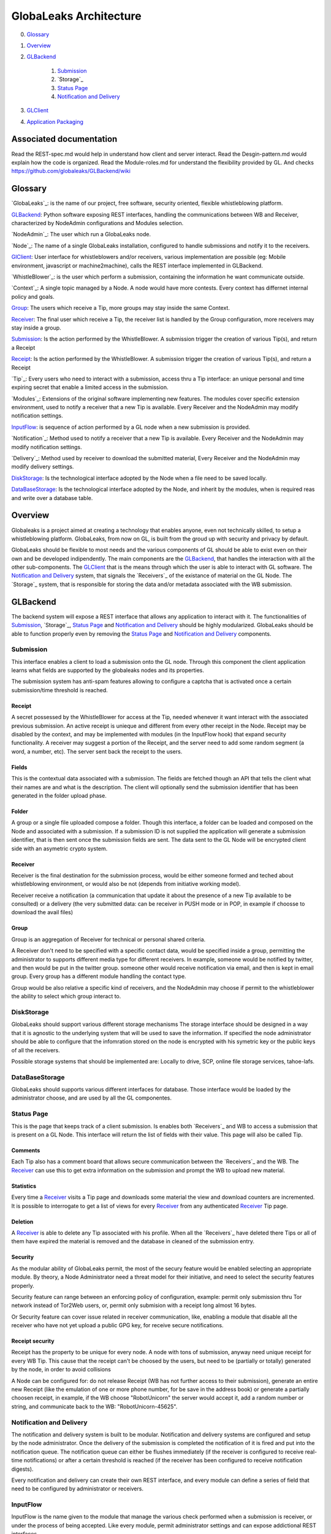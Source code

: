 =======================
GlobaLeaks Architecture
=======================

0. `Glossary`_
1. `Overview`_
2. `GLBackend`_

    1. `Submission`_
    2. `Storage`_
    3. `Status Page`_
    4. `Notification and Delivery`_

3. `GLClient`_
4. `Application Packaging`_

Associated documentation
========================

Read the REST-spec.md would help in understand how client and server interact.
Read the Desgin-pattern.md would explain how the code is organized.
Read the Module-roles.md for understand the flexibility provided by GL.
And checks https://github.com/globaleaks/GLBackend/wiki

Glossary
========

`GlobaLeaks`_: is the name of our project, free software, security oriented, flexible whistleblowing platform.

`GLBackend`_: Python software exposing REST interfaces, handling the communications between WB and Receiver, characterized by NodeAdmin configurations and Modules selection.

`NodeAdmin`_: The user which run a GlobaLeaks node.

`Node`_: The name of a single GlobaLeaks installation, configured to handle submissions and notify it to the receivers.

`GlClient`_: User interface for whistleblowers and/or receivers, various implementation are possible (eg: Mobile environment, javascript or machine2machine), calls the REST interface implemented in GLBackend.

`WhistleBlower`_: is the user which perform a submission, containing the information he want communicate outside.

`Context`_: A single topic managed by a Node. A node would have more contests. Every context has differnet internal policy and goals.

`Group`_: The users which receive a Tip, more groups may stay inside the same Context.

`Receiver`_: The final user which receive a Tip, the receiver list is handled by the Group configuration, more receivers may stay inside a group.

`Submission`_: Is the action performed by the WhistleBlower. A submission trigger the creation of various Tip(s), and return a Receipt

`Receipt`_: Is the action performed by the WhistleBlower. A submission trigger the creation of various Tip(s), and return a Receipt

`Tip`_: Every users who need to interact with a submission, access thru a Tip interface: an unique personal and time expiring secret that enable a limited access in the submission.

`Modules`_: Extensions of the original software implementing new features. The modules cover specific extension environment, used to notify a receiver that a new Tip is available. Every Receiver and the NodeAdmin may modify notification settings.

`InputFlow`_: is sequence of action performed by a GL node when a new submission is provided.

`Notification`_: Method used to notify a receiver that a new Tip is available. Every Receiver and the NodeAdmin may modify notification settings.

`Delivery`_: Method used by receiver to download the submitted material, Every Receiver and the NodeAdmin may modify delivery settings.

`DiskStorage`_: Is the technological interface adopted by the Node when a file need to be saved locally.

`DataBaseStorage`_: Is the technological interface adopted by the Node, and inherit by the modules, when is required reas and write over a database table.

Overview
========

Globaleaks is a project aimed at creating a technology that
enables anyone, even not technically skilled, to setup a
whistleblowing platform. GlobaLeaks, from now on GL, is built
from the groud up with security and privacy by default.

GlobaLeaks should be flexible to most needs and the various
components of GL should be able to exist even on their own
and be developed indipendently.
The main components are the `GLBackend`_, that handles
the interaction with all the other sub-components. The `GLClient`_
that is the means through which the user is able to
interact with GL software. The `Notification and Delivery`_ system,
that signals the `Receivers`_ of the existance of material on the GL
Node. The `Storage`_ system, that is responsible for
storing the data and/or metadata associated with the WB submission.

GLBackend
=========

The backend system will expose a REST interface that allows any
application to interact with it.
The functionalities of `Submission`_, `Storage`_, `Status Page`_
and `Notification and Delivery`_ should be highly modularized.
GlobaLeaks should be able to function properly even by removing
the `Status Page`_ and `Notification and Delivery`_ components.

Submission
----------

This interface enables a client to load a submission onto the
GL node. Through this component the client application learns
what fields are supported by the globaleaks nodes and its
properties.

The submission system has anti-spam features allowing to configure a captcha
that is activated once a certain submission/time threshold is reached.

Receipt
```````

A secret possessed by the WhistleBlower for access at the Tip, needed 
whenever it want interact with the associated previous submission. 
An active receipt is unieque and different from every other receipt in
the Node.
Receipt may be disabled by the context, and may be implemented with
modules (in the InputFlow hook) that expand security functionality.
A receiver may suggest a portion of the Receipt, and the server 
need to add some random segment (a word, a number, etc).
The server sent back the receipt to the users.

Fields
``````

This is the contextual data associated with a submission. The
fields are fetched though an API that tells the client what
their names are and what is the description. The client will
optionally send the submission identifier that has been generated
in the folder upload phase.


Folder
``````

A group or a single file uploaded compose a folder.
Though this interface, a folder can be loaded and composed on the 
Node and associated with a submission. If a submission ID is not 
supplied the application will generate a submission identifier, 
that is then sent once the submission fields are sent.
The data sent to the GL Node will be encrypted client side with
an asymetric crypto system.


Receiver
````````
Receiver is the final destination for the submission process, would be
either someone formed and teched about whistleblowing environment, or
would also be not (depends from initiative working model).

Receiver receive a notification (a communication that update it about
the presence of a new Tip available to be consulted) or a delivery 
(the very submitted data: can be receiver in PUSH mode or in POP, in
example if choosse to download the avail files)

Group
`````

Group is an aggregation of Receiver for technical or personal
shared criteria.

A Receiver don't need to be specified with a specific contact data,
would be specified inside a group, permitting the administrator
to supports different media type for different receivers. In example,
someone would be notified by twitter, and then would be put in
the twitter group. someone other would receive notification via
email, and then is kept in email group. Every group has a different
module handling the contact type.

Group would be also relative a specific kind of receivers, and the
NodeAdmin may choose if permit to the whistleblower the ability 
to select which group interact to.


DiskStorage
-----------

GlobaLeaks should support various different storage mechanisms
The storage interface should be designed in a way that it
is agnostic to the underlying system that will be used to
save the information.
If specified the node administrator should be able to configure
that the infomration stored on the node is encrypted with
his symetric key or the public keys of all the receivers.

Possible storage systems that should be implemented are:
Locally to drive, SCP, online file storage services,
tahoe-lafs.

DataBaseStorage
---------------

GlobaLeaks should supports various different interfaces
for database. Those interface would be loaded by the 
administrator choose, and are used by all the GL componentes.

Status Page
-----------

This is the page that keeps track of a client submission. Is enables
both `Receivers`_ and WB to access a submission that is present on
a GL Node. This interface will return the list of fields with
their value. This page will also be called Tip.

Comments
````````

Each Tip also has a comment board that allows secure communication
between the `Receivers`_ and the WB. The `Receiver`_ can use this to get
extra information on the submission and prompt the WB to upload new
material.

Statistics
``````````

Every time a `Receiver`_ visits a Tip page and downloads some material
the view and download counters are incremented. It is possible to
interrogate to get a list of views for every `Receiver`_ from any
authenticated `Receiver`_ Tip page.

Deletion
````````

A `Receiver`_ is able to delete any Tip associated with his profile.
When all the `Receivers`_ have deleted there Tips or all of them have
expired the material is removed and the database in cleaned of the
submission entry.

Security
````````

As the modular ability of GlobaLeaks permit, the most of the secury 
feature would be enabled selecting an appropriate module.
By theory, a Node Administrator need a threat model for their 
initiative, and need to select the security features properly.

Security feature can range between an enforcing policy of configuration,
example: permit only submission thru Tor network instead of Tor2Web 
users, or, permit only submision with a receipt long almost 16 bytes.

Or Security feature can cover issue related in receiver communication,
like, enabling a module that disable all the receiver who have not
yet upload a public GPG key, for receive secure notifications.

Receipt security
````````````````

Receipt has the property to be unique for every node. A node with tons of
submission, anyway need unique receipt for every WB Tip.
This cause that the receipt can't be choosed by the users, but need to 
be (partially or totally) generated by the node, in order to avoid collisions

A Node can be configured for: do not release Receipt (WB has not further
access to their submission), generate an entire new Receipt (like the emulation
of one or more phone number, for be save in the address book) or generate a
partially choosen receipt, in example, if the WB choose "RobotUnicorn" the
server would accept it, add a random number or string, and communicate back to
the WB: "RobotUnicorn-45625".

Notification and Delivery
-------------------------

The notification and delivery system is built to be modular. Notification and
delivery systems are configured and setup by the node administrator. Once the
delivery of the submission is completed the notification of it is fired and put
into the notification queue. The notification queue can either be flushes
immediately (if the receiver is configured to receive real-time notifications)
or after a certain threshold is reached (if the receiver has been configured to
receive notification digests).

Every notification and delivery can create their own REST interface, and 
every module can define a series of field that need to be configured by 
administrator or receivers.

InputFlow
---------

InputFlow is the name given to the module that manage the various check 
performed when a submission is receiver, or under the process of 
being accepted. Like every module, permit administrator settings and 
can expose addictional REST interfaces.


GLClient
========

The UI should be a separated component that is able to hook up the GL
backend. The main UI will be developed in JavaScript and it will allow
for WB to securely submit data. 

The client adapt in automatic way to the node supports and mandatory 
fields.

The localized texts apre provided by the server and the language are
selected only client side.

Application Packaging
=====================

Application Packaging would be provided by the Tor project, sponsored 
by Google Summer Of Code, called APAF (Anonymous Python Application
Framework): https://github.com/mmaker/APAF

Goal
----

APAF goal is to provide a web application environment that automatically 
publish itself to the Tor network as a Tor Hidden Service.

The framework allow to build Python Tornado-based Web Application
deliverying the apps as a Desktop Application (Program.exe /
Program.app) or as a Nix package, so that it would extremely reduce
the complexity to "run a server anonymously", even on a PC at home.

That way it would be possible to easily build app web application
that run on self-contained webserver that got automatically published
anonymously as Tor Hidden Services, without the need to have a public
ip address, buy a server or a domain.

The framework contain built-in and self-contained all the technologies
required:
* Python
* Tor
* TornadoWeb

Example use cases
-----------------

An ONG would like to easily setup a Whistleblowing site on it's own
pc at office by using the framework integrated version of GlobaLeaks
http://globaleaks.org 

A private person in a sensitve environment may deploy a temporary web
chat application running on it's Windows PC, exposed via Tor Hidden
Service, to handle sensitive untraceable encrypted chat.

A group of person would like to setup an email-server on Tor Hidden
Service running the server at-home of one of the group on it's
macintosh by using the framework integrated version of
http://lamsonproject.org by developing also a simple tornadoweb based
management application.


Startup Procedure
-----------------

- First Startup Procedure
`````````````````````````

The first time the application starts it must uncompress itself and
create the directory structure it need to operate.
It may be required to execute specific scripts and/or other software
to adjust system config, so the startup procedure must allow to easily
add custom scripts.
The application automatically setup the appropriate configuration
files for the applications built-in (Tor, TornadoWeb, TornadoWeb
Applications).

- Splash Screen
```````````````

The application at startup display a splash screent hat contain a
progressbar with the startup information.
The image of the splash screen must be of ease modification (it
may be a PE32 resources on windows, or a file on MacOSX/Linux) or change.

- Database initialization
`````````````````````````

The first time the application start, it must initiatlize the database
with the application schema and initialization data provided with the
build-system.

Default Web Application
The default web application built within the Anonymous Web Application
framework include several functionalities available trough a
minimalistic web interface:

- Tor Hidden Service Setup
``````````````````````````

GlobaLeaks relies on Tor Hidden Services for exposing itself to the internet.
Tor can be configured to automatically create a Tor Hidden Service at startup.
The web application automatically detect if Tor has properly setup a Tor Hidden
Service and read it's .onion domain name.

- Tor Startup
`````````````

The application let the user to see the status of Tor, to stop/start/restart it

- Tor Configuration
```````````````````

The application let the user edit the default Tor configuration file, save it.

- Tor Hidden Service reachability test
``````````````````````````````````````

The application let the user check if the Tor Hidden Service is properly reachable by
making a an outgoing connection and seeing as a Tor client that the Tor Hidden Service
is working properly (make sure that the Tor HS is published
to the DA, by default this is done every 10 minutes, but can be tweaked to be less).

- Tor2web publishing
````````````````````

Tor Hidden Services are automatically exposed trough the internet by the Tor2web project
(http://www.tor2web.org).
The node by default is automatically exposed to via Tor2web, must it must be possible to
disable inbound connection coming from Tor2web.
The web application let the user to disable/re-enable inbound connections via Tor2web.
Tech: This can be done by looking at the X-Tor2web: HTTP header

- Configure Bind Address
````````````````````````

The application let the user define the bind address of the application.
By default the application only bind to 127.0.0.1 but it may be possible to bind it also
on other IP address or 0.0.0.0 .

- User interface
````````````````

The status of the node and the setup procedure should be configurable from a user interface.
We should figure out the best way to present this, but at least insert into the application
logic the fact that the user will be guided through
a wizard to setup their node. They will also be shown the current status of the node.

- Browser Startup
`````````````````

The application when started and initiatlized must automatically open the system browser
on http://localhost:8080 (or other port where the tornadoweb listen)

Security Features
-----------------

Outbound Connection Torrification
`````````````````````````````````

The framework must automatically provide support to make anonymous outbound connection via Tor.
The entire web application framework (Tornadoweb) should be forbidden to make any outbound
connections directly and have all connections automatically torrified.
A possible approach would be to directly override DNS Resolution and TCP outbound socks of
Python interpreter using torsocks on Linux/OSX and torcap/freecap on Win32.
Torcap: http://www.freehaven.net/~aphex/torcap/
Freecap: http://www.freecap.ru/eng/
TorSocks: http://code.google.com/p/torsocks/
note: It probably may require some specific win32 coding in order to make the Python32.exe
to have torrified dns-query/tcp-sockets automatically.

Reduced Privileges for Tornadoweb
`````````````````````````````````

The application should start TornadoWeb (it will be tornado based web app) with reduced
priviledges using the native provided functionalities to restrict the application.
Win32: TODO: what can we use???
OSX: Sandbox
Linux: AppArmor profile?


Build system
------------

The build system must be configurable and should allow easy configuration of the main behavior and:
- third party application dependancy (es: Tor, p7zip, gpg)
- python libraries application dependancy (es: socksify)

The build system must be as cross-platform as possible and must be able to deliver self-contained
installable packages for:
- Win32: MyApplication.exe
- OSX: MyApplication.app (inside an Application.dmg container)
- Linux: Deb build

- Win32 Builder

Related links of possible base framework to use:
- http://www.py2exe.org/
- http://www.pyinstaller.org/

- Mac OS X Builder

On OSX it should be a self contained MyApplication.app with inside the python interpreter. Possible
 projects to look at are:
py2app - http://svn.pythonmac.org/py2app/py2app/trunk/doc/index.html

- Tor downloader
The buildsystem should download latests release of Tor for the appropriate platform and extract the
required files into the build structure, in order to be packaged within the application.

Documentation
-------------

The Anonymous Web Application Framework must provide detailed documentation on:
- how to setup the build environment (eventually on multiple operating system)
- how to customize your own enviroment for your own anonymous web application
- any specific documentation on particular procedures and/or internal structure



